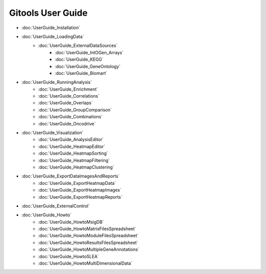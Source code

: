 ==========================
Gitools User Guide
==========================


- :doc:`UserGuide_Installation`
- :doc:`UserGuide_LoadingData`
    - :doc:`UserGuide_ExternalDataSources`
        - :doc:`UserGuide_IntOGen_Arrays`
        - :doc:`UserGuide_KEGG`
        - :doc:`UserGuide_GeneOntology`
        - :doc:`UserGuide_Biomart`
- :doc:`UserGuide_RunningAnalysis`
    - :doc:`UserGuide_Enrichment`
    - :doc:`UserGuide_Correlations`
    - :doc:`UserGuide_Overlaps`
    - :doc:`UserGuide_GroupComparison`
    - :doc:`UserGuide_Combinations`
    - :doc:`UserGuide_Oncodrive`
- :doc:`UserGuide_Visualization`
    - :doc:`UserGuide_AnalysisEditor`
    - :doc:`UserGuide_HeatmapEditor`
    - :doc:`UserGuide_HeatmapSorting`
    - :doc:`UserGuide_HeatmapFiltering`
    - :doc:`UserGuide_HeatmapClustering`
- :doc:`UserGuide_ExportDataImagesAndReports`
    - :doc:`UserGuide_ExportHeatmapData`
    - :doc:`UserGuide_ExportHeatmapImages`
    - :doc:`UserGuide_ExportHeatmapReports`
- :doc:`UserGuide_ExternalControl`
- :doc:`UserGuide_Howto`
    - :doc:`UserGuide_HowtoMsigDB`
    - :doc:`UserGuide_HowtoMatrixFilesSpreadsheet`
    - :doc:`UserGuide_HowtoModuleFilesSpreadsheet`
    - :doc:`UserGuide_HowtoResultsFilesSpreadsheet`
    - :doc:`UserGuide_HowtoMultipleGeneAnnotations`
    - :doc:`UserGuide_HowtoSLEA`
    - :doc:`UserGuide_HowtoMultiDimensionalData`

